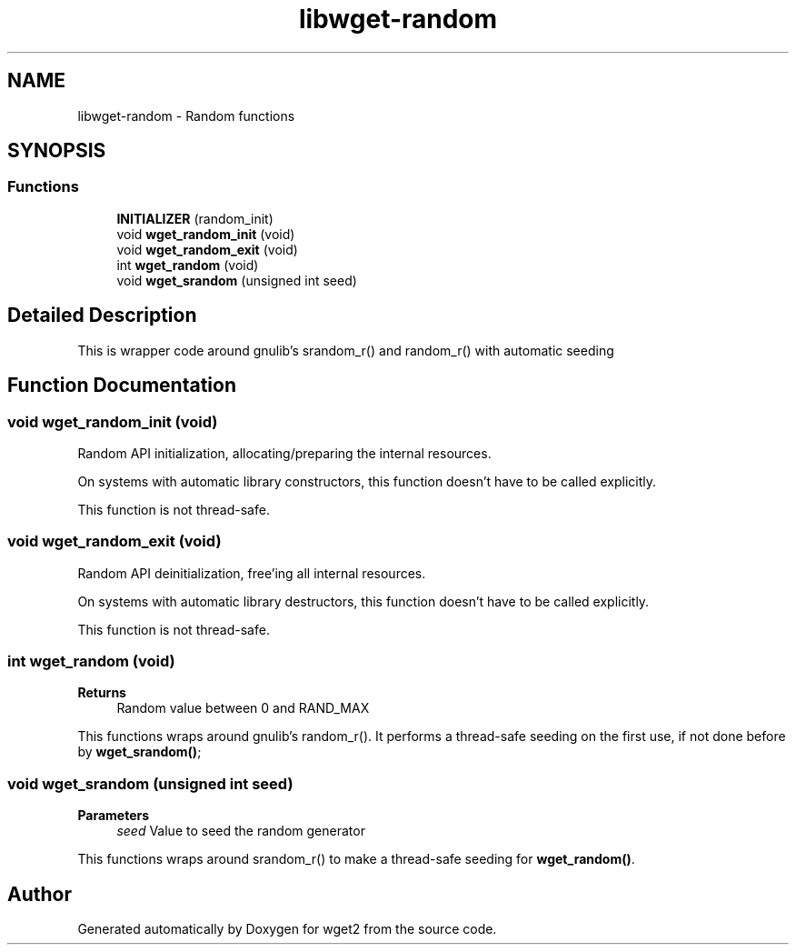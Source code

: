 .TH "libwget-random" 3 "Version 2.2.0" "wget2" \" -*- nroff -*-
.ad l
.nh
.SH NAME
libwget-random \- Random functions
.SH SYNOPSIS
.br
.PP
.SS "Functions"

.in +1c
.ti -1c
.RI "\fBINITIALIZER\fP (random_init)"
.br
.ti -1c
.RI "void \fBwget_random_init\fP (void)"
.br
.ti -1c
.RI "void \fBwget_random_exit\fP (void)"
.br
.ti -1c
.RI "int \fBwget_random\fP (void)"
.br
.ti -1c
.RI "void \fBwget_srandom\fP (unsigned int seed)"
.br
.in -1c
.SH "Detailed Description"
.PP 
This is wrapper code around gnulib's srandom_r() and random_r() with automatic seeding 
.SH "Function Documentation"
.PP 
.SS "void wget_random_init (void)"
Random API initialization, allocating/preparing the internal resources\&.
.PP
On systems with automatic library constructors, this function doesn't have to be called explicitly\&.
.PP
This function is not thread-safe\&. 
.SS "void wget_random_exit (void)"
Random API deinitialization, free'ing all internal resources\&.
.PP
On systems with automatic library destructors, this function doesn't have to be called explicitly\&.
.PP
This function is not thread-safe\&. 
.SS "int wget_random (void)"

.PP
\fBReturns\fP
.RS 4
Random value between 0 and RAND_MAX
.RE
.PP
This functions wraps around gnulib's random_r()\&. It performs a thread-safe seeding on the first use, if not done before by \fBwget_srandom()\fP; 
.SS "void wget_srandom (unsigned int seed)"

.PP
\fBParameters\fP
.RS 4
\fIseed\fP Value to seed the random generator
.RE
.PP
This functions wraps around srandom_r() to make a thread-safe seeding for \fBwget_random()\fP\&. 
.SH "Author"
.PP 
Generated automatically by Doxygen for wget2 from the source code\&.
